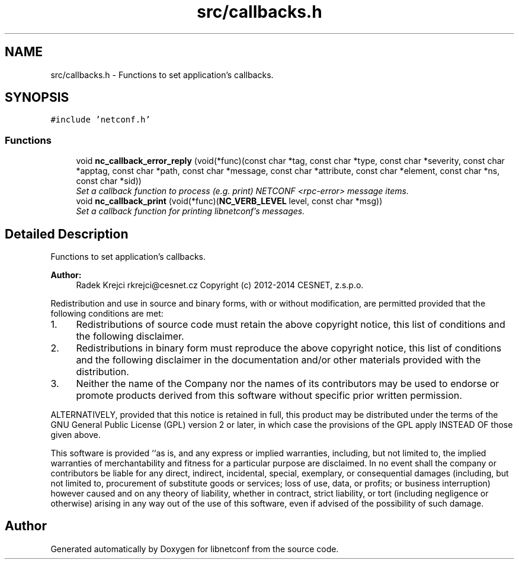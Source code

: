 .TH "src/callbacks.h" 3 "Mon May 26 2014" "Version 0.8.0" "libnetconf" \" -*- nroff -*-
.ad l
.nh
.SH NAME
src/callbacks.h \- 
Functions to set application's callbacks\&.  

.SH SYNOPSIS
.br
.PP
\fC#include 'netconf\&.h'\fP
.br

.SS "Functions"

.in +1c
.ti -1c
.RI "void \fBnc_callback_error_reply\fP (void(*func)(const char *tag, const char *type, const char *severity, const char *apptag, const char *path, const char *message, const char *attribute, const char *element, const char *ns, const char *sid))"
.br
.RI "\fISet a callback function to process (e\&.g\&. print) NETCONF <rpc-error> message items\&. \fP"
.ti -1c
.RI "void \fBnc_callback_print\fP (void(*func)(\fBNC_VERB_LEVEL\fP level, const char *msg))"
.br
.RI "\fISet a callback function for printing libnetconf's messages\&. \fP"
.in -1c
.SH "Detailed Description"
.PP 
Functions to set application's callbacks\&. 


.PP
\fBAuthor:\fP
.RS 4
Radek Krejci rkrejci@cesnet.cz Copyright (c) 2012-2014 CESNET, z\&.s\&.p\&.o\&.
.RE
.PP
Redistribution and use in source and binary forms, with or without modification, are permitted provided that the following conditions are met:
.IP "1." 4
Redistributions of source code must retain the above copyright notice, this list of conditions and the following disclaimer\&.
.IP "2." 4
Redistributions in binary form must reproduce the above copyright notice, this list of conditions and the following disclaimer in the documentation and/or other materials provided with the distribution\&.
.IP "3." 4
Neither the name of the Company nor the names of its contributors may be used to endorse or promote products derived from this software without specific prior written permission\&.
.PP
.PP
ALTERNATIVELY, provided that this notice is retained in full, this product may be distributed under the terms of the GNU General Public License (GPL) version 2 or later, in which case the provisions of the GPL apply INSTEAD OF those given above\&.
.PP
This software is provided ``as is, and any express or implied warranties, including, but not limited to, the implied warranties of merchantability and fitness for a particular purpose are disclaimed\&. In no event shall the company or contributors be liable for any direct, indirect, incidental, special, exemplary, or consequential damages (including, but not limited to, procurement of substitute goods or services; loss of use, data, or profits; or business interruption) however caused and on any theory of liability, whether in contract, strict liability, or tort (including negligence or otherwise) arising in any way out of the use of this software, even if advised of the possibility of such damage\&. 
.SH "Author"
.PP 
Generated automatically by Doxygen for libnetconf from the source code\&.
